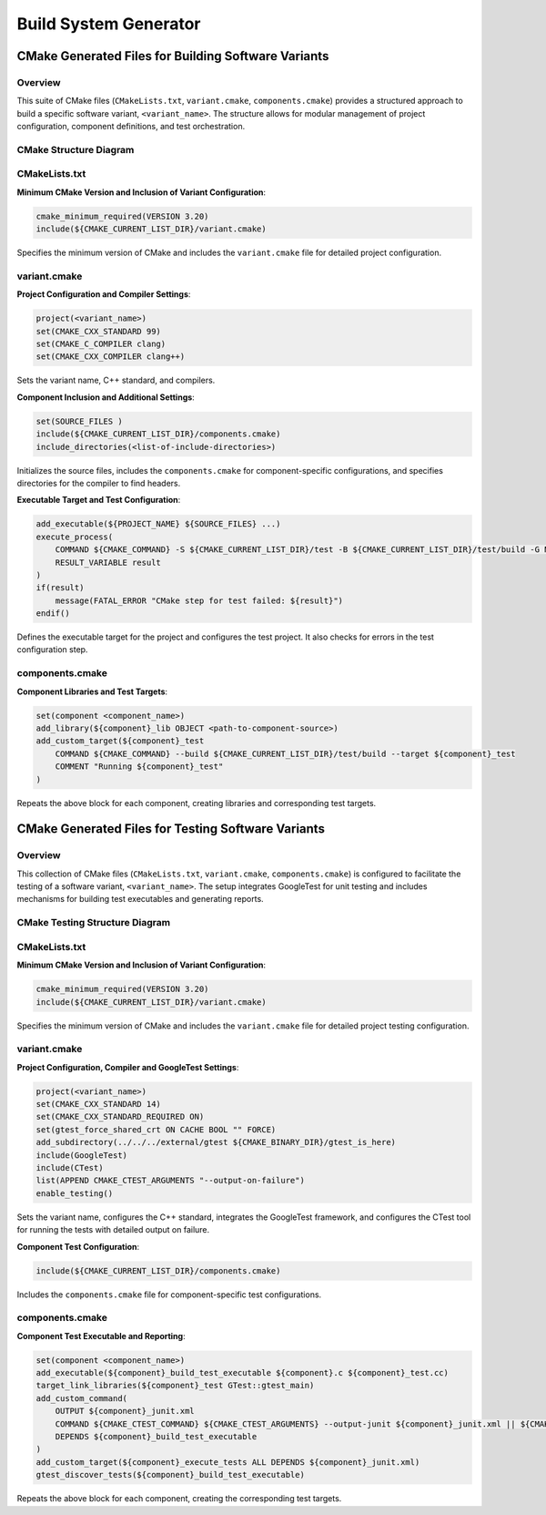 Build System Generator
######################

CMake Generated Files for Building Software Variants
====================================================

Overview
--------
This suite of CMake files (``CMakeLists.txt``, ``variant.cmake``, ``components.cmake``) provides a structured approach to build a specific software variant, ``<variant_name>``.
The structure allows for modular management of project configuration, component definitions, and test orchestration.

CMake Structure Diagram
-----------------------
.. mermaid::

    graph TD
        A[CMakeLists.txt] -->|includes| B[variant.cmake]
        B -->|sets project and compiler configs| C[Project Configuration]
        B -->|includes| D[components.cmake]
        D -->|defines components and test targets| E[Component Libraries]
        D -->|defines custom test targets| F[Custom Test Targets]
        B -->|configures executable and tests| G[Executable and Test Configuration]

CMakeLists.txt
--------------
**Minimum CMake Version and Inclusion of Variant Configuration**:

.. code-block:: cmake

    cmake_minimum_required(VERSION 3.20)
    include(${CMAKE_CURRENT_LIST_DIR}/variant.cmake)

Specifies the minimum version of CMake and includes the ``variant.cmake`` file for detailed project configuration.

variant.cmake
-------------
**Project Configuration and Compiler Settings**:

.. code-block:: cmake

    project(<variant_name>)
    set(CMAKE_CXX_STANDARD 99)
    set(CMAKE_C_COMPILER clang)
    set(CMAKE_CXX_COMPILER clang++)

Sets the variant name, C++ standard, and compilers.

**Component Inclusion and Additional Settings**:

.. code-block:: cmake

    set(SOURCE_FILES )
    include(${CMAKE_CURRENT_LIST_DIR}/components.cmake)
    include_directories(<list-of-include-directories>)

Initializes the source files, includes the ``components.cmake`` for component-specific configurations, and specifies directories for the compiler to find headers.

**Executable Target and Test Configuration**:

.. code-block:: cmake

    add_executable(${PROJECT_NAME} ${SOURCE_FILES} ...)
    execute_process(
        COMMAND ${CMAKE_COMMAND} -S ${CMAKE_CURRENT_LIST_DIR}/test -B ${CMAKE_CURRENT_LIST_DIR}/test/build -G Ninja
        RESULT_VARIABLE result
    )
    if(result)
        message(FATAL_ERROR "CMake step for test failed: ${result}")
    endif()

Defines the executable target for the project and configures the test project. It also checks for errors in the test configuration step.

components.cmake
----------------
**Component Libraries and Test Targets**:

.. code-block:: cmake

    set(component <component_name>)
    add_library(${component}_lib OBJECT <path-to-component-source>)
    add_custom_target(${component}_test
        COMMAND ${CMAKE_COMMAND} --build ${CMAKE_CURRENT_LIST_DIR}/test/build --target ${component}_test
        COMMENT "Running ${component}_test"
    )

Repeats the above block for each component, creating libraries and corresponding test targets.

CMake Generated Files for Testing Software Variants
===================================================

Overview
--------
This collection of CMake files (``CMakeLists.txt``, ``variant.cmake``, ``components.cmake``) is configured to facilitate the testing of a software variant, ``<variant_name>``.
The setup integrates GoogleTest for unit testing and includes mechanisms for building test executables and generating reports.

CMake Testing Structure Diagram
-------------------------------
.. mermaid::

    graph TD
        A[CMakeLists.txt] -->|includes| B[variant.cmake]
        B -->|sets project and compiler configs| C[Project Configuration]
        B -->|includes| D[components.cmake]
        D -->|defines test executables| E[Test Executables]
        D -->|sets up test reporting| F[Test Reporting]
        B -->|configures test framework| G[Test Framework Configuration]

CMakeLists.txt
--------------
**Minimum CMake Version and Inclusion of Variant Configuration**:

.. code-block:: cmake

    cmake_minimum_required(VERSION 3.20)
    include(${CMAKE_CURRENT_LIST_DIR}/variant.cmake)

Specifies the minimum version of CMake and includes the ``variant.cmake`` file for detailed project testing configuration.

variant.cmake
-------------
**Project Configuration, Compiler and GoogleTest Settings**:

.. code-block:: cmake

    project(<variant_name>)
    set(CMAKE_CXX_STANDARD 14)
    set(CMAKE_CXX_STANDARD_REQUIRED ON)
    set(gtest_force_shared_crt ON CACHE BOOL "" FORCE)
    add_subdirectory(../../../external/gtest ${CMAKE_BINARY_DIR}/gtest_is_here)
    include(GoogleTest)
    include(CTest)
    list(APPEND CMAKE_CTEST_ARGUMENTS "--output-on-failure")
    enable_testing()

Sets the variant name, configures the C++ standard, integrates the GoogleTest framework, and configures the CTest tool for running the tests with detailed output on failure.

**Component Test Configuration**:

.. code-block:: cmake

    include(${CMAKE_CURRENT_LIST_DIR}/components.cmake)

Includes the ``components.cmake`` file for component-specific test configurations.

components.cmake
----------------
**Component Test Executable and Reporting**:

.. code-block:: cmake

    set(component <component_name>)
    add_executable(${component}_build_test_executable ${component}.c ${component}_test.cc)
    target_link_libraries(${component}_test GTest::gtest_main)
    add_custom_command(
        OUTPUT ${component}_junit.xml
        COMMAND ${CMAKE_CTEST_COMMAND} ${CMAKE_CTEST_ARGUMENTS} --output-junit ${component}_junit.xml || ${CMAKE_COMMAND} -E true
        DEPENDS ${component}_build_test_executable
    )
    add_custom_target(${component}_execute_tests ALL DEPENDS ${component}_junit.xml)
    gtest_discover_tests(${component}_build_test_executable)

Repeats the above block for each component, creating the corresponding test targets.
